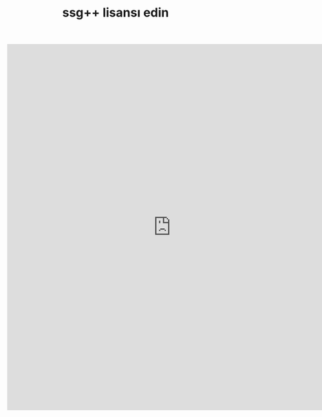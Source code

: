#+TITLE: ssg++ lisansı edin
#+OPTIONS: toc:nil




#+BEGIN_HTML
<iframe src="https://docs.google.com/forms/d/1KfYG6NjYPZqiutghcQqdSVj1Nt5lUkxHAEMFhxh_n_E/viewform?embedded=true" width="760" height="850" frameborder="0" marginheight="0" marginwidth="0">Yükleniyor...</iframe>
#+END_HTML
